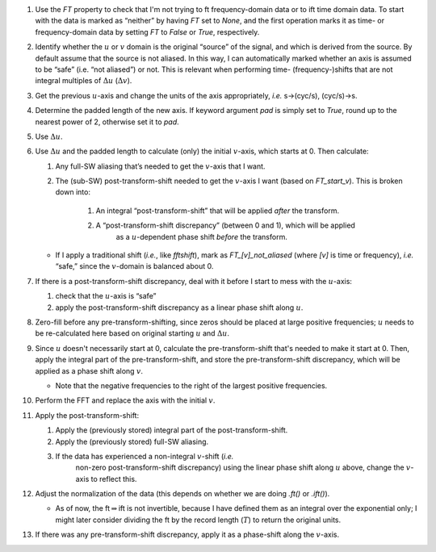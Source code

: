 #. Use the `FT` property to check that I'm not trying to ft frequency-domain
   data or to ift time domain data.  To start with the data is marked as
   “neither” by having `FT` set to `None`, and the first operation marks it as
   time- or frequency-domain data by setting `FT` to `False` or `True`,
   respectively.

#. Identify whether the :math:`u` or :math:`v` domain is the original
   “source” of the signal, and which is derived from the source. By
   default assume that the source is not aliased. In this way, I can
   automatically marked whether an axis is assumed to be “safe” (i.e.
   “not aliased”) or not. This is relevant when performing time-
   (frequency-)shifts that are not integral multiples of
   :math:`\Delta u` (:math:`\Delta v`).

#. Get the previous :math:`u`-axis and change the units of the axis
   appropriately, *i.e.* s→(cyc/s), (cyc/s)→s.

#. Determine the padded length of the new axis.  If keyword argument `pad` is
   simply set to `True`, round up to the nearest power of 2, otherwise set it
   to `pad`.

#. Use :math:`\Delta u`.

#. Use :math:`\Delta u` and the padded length to calculate (only) the initial
   :math:`v`-axis, which starts at 0.  Then calculate:

   #. Any full-SW aliasing that’s needed to get the :math:`v`-axis that I want.

   #. The (sub-SW) post-transform-shift needed to get the :math:`v`-axis I want (based on `FT_start_v`). This is broken down into:

         #. An integral “post-transform-shift” that will be applied *after* the transform.
         #. A “post-transform-shift discrepancy” (between 0 and 1), which will be applied
                     as a :math:`u`-dependent phase shift *before* the
                     transform.

   - If I apply a traditional shift (*i.e.*, like `fftshift`), mark as
     `FT_[v]_not_aliased` (where *[v]* is time or frequency), *i.e.* “safe,” since the
     :math:`v`-domain is balanced about 0.

#. If there is a post-transform-shift discrepancy, deal with it before I start to mess with the :math:`u`-axis:

   #. check that the :math:`u`-axis is “safe”

   #. apply the post-transform-shift discrepancy as a linear phase shift along :math:`u`.

#. Zero-fill before any pre-transform-shifting, since zeros should be placed at
   large positive frequencies;
   :math:`u` needs to be re-calculated here
   based on original starting :math:`u` and :math:`\Delta u`.

#. Since :math:`u` doesn't necessarily start at 0, calculate the pre-transform-shift
   that's needed to make it start at 0.  Then, apply the integral part of the
   pre-transform-shift, and store the pre-transform-shift discrepancy, which will be applied as a
   phase shift along :math:`v`.

   - Note that the negative frequencies to the right of the largest positive
     frequencies.

#. Perform the FFT and replace the axis with the initial :math:`v`.

#. Apply the post-transform-shift:

   #. Apply the (previously stored) integral part of the post-transform-shift.

   #. Apply the (previously stored) full-SW aliasing.

   #. If the data has experienced a non-integral :math:`v`-shift (*i.e.*
         non-zero post-transform-shift discrepancy) using the linear
         phase shift along :math:`u` above, change the :math:`v`-axis to
         reflect this.

#. Adjust the normalization of the data (this depends on whether we are
   doing `.ft()` or `.ift()`).

   -  As of now, the ft\ :math:`\Rightarrow`\ ift is not invertible,
      because I have defined them as an integral over the exponential
      only; I might later consider dividing the ft by the record length
      (:math:`T`) to return the original units.

#. If there was any pre-transform-shift discrepancy, apply it as a phase-shift
   along the :math:`v`-axis.
